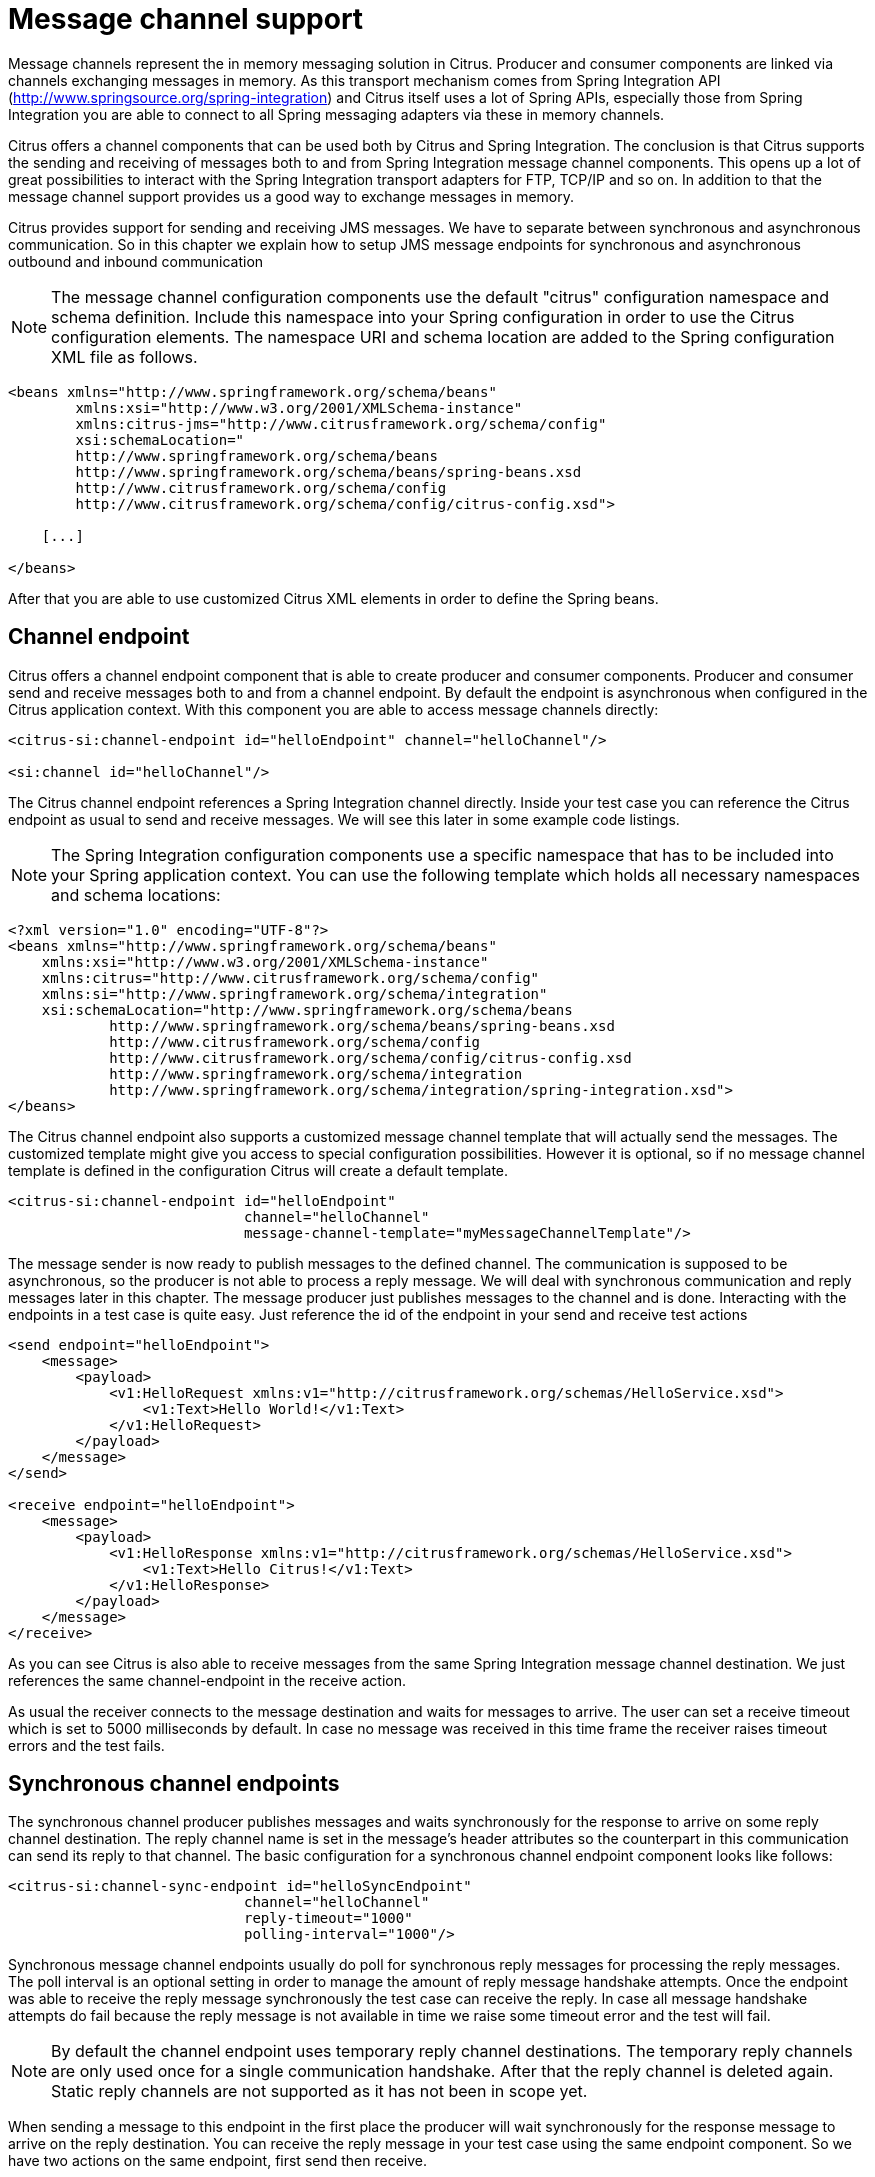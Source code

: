 [[message-channels]]
= Message channel support

Message channels represent the in memory messaging solution in Citrus. Producer and consumer components are linked via channels exchanging messages in memory. As this transport mechanism comes from Spring Integration API (http://www.springsource.org/spring-integration[http://www.springsource.org/spring-integration]) and Citrus itself uses a lot of Spring APIs, especially those from Spring Integration you are able to connect to all Spring messaging adapters via these in memory channels.

Citrus offers a channel components that can be used both by Citrus and Spring Integration. The conclusion is that Citrus supports the sending and receiving of messages both to and from Spring Integration message channel components. This opens up a lot of great possibilities to interact with the Spring Integration transport adapters for FTP, TCP/IP and so on. In addition to that the message channel support provides us a good way to exchange messages in memory.

Citrus provides support for sending and receiving JMS messages. We have to separate between synchronous and asynchronous communication. So in this chapter we explain how to setup JMS message endpoints for synchronous and asynchronous outbound and inbound communication

NOTE: The message channel configuration components use the default "citrus" configuration namespace and schema definition. Include this namespace into your Spring configuration in order to use the Citrus configuration elements. The namespace URI and schema location are added to the Spring configuration XML file as follows.

[source,xml]
----
<beans xmlns="http://www.springframework.org/schema/beans"
        xmlns:xsi="http://www.w3.org/2001/XMLSchema-instance"
        xmlns:citrus-jms="http://www.citrusframework.org/schema/config"
        xsi:schemaLocation="
        http://www.springframework.org/schema/beans
        http://www.springframework.org/schema/beans/spring-beans.xsd
        http://www.citrusframework.org/schema/config
        http://www.citrusframework.org/schema/config/citrus-config.xsd">

    [...]

</beans>
----

After that you are able to use customized Citrus XML elements in order to define the Spring beans.

[[channel-endpoint]]
== Channel endpoint

Citrus offers a channel endpoint component that is able to create producer and consumer components. Producer and consumer send and receive messages both to and from a channel endpoint. By default the endpoint is asynchronous when configured in the Citrus application context. With this component you are able to access message channels directly:

[source,xml]
----
<citrus-si:channel-endpoint id="helloEndpoint" channel="helloChannel"/>

<si:channel id="helloChannel"/>
----

The Citrus channel endpoint references a Spring Integration channel directly. Inside your test case you can reference the Citrus endpoint as usual to send and receive messages. We will see this later in some example code listings.

NOTE: The Spring Integration configuration components use a specific namespace that has to be included into your Spring application context. You can use the following template which holds all necessary namespaces and schema locations:

[source,xml]
----
<?xml version="1.0" encoding="UTF-8"?>
<beans xmlns="http://www.springframework.org/schema/beans"
    xmlns:xsi="http://www.w3.org/2001/XMLSchema-instance"
    xmlns:citrus="http://www.citrusframework.org/schema/config"
    xmlns:si="http://www.springframework.org/schema/integration"
    xsi:schemaLocation="http://www.springframework.org/schema/beans
            http://www.springframework.org/schema/beans/spring-beans.xsd
            http://www.citrusframework.org/schema/config
            http://www.citrusframework.org/schema/config/citrus-config.xsd
            http://www.springframework.org/schema/integration
            http://www.springframework.org/schema/integration/spring-integration.xsd">
</beans>
----

The Citrus channel endpoint also supports a customized message channel template that will actually send the messages. The customized template might give you access to special configuration possibilities. However it is optional, so if no message channel template is defined in the configuration Citrus will create a default template.

[source,xml]
----
<citrus-si:channel-endpoint id="helloEndpoint"
                            channel="helloChannel"
                            message-channel-template="myMessageChannelTemplate"/>
----

The message sender is now ready to publish messages to the defined channel. The communication is supposed to be asynchronous, so the producer is not able to process a reply message. We will deal with synchronous communication and reply messages later in this chapter. The message producer just publishes messages to the channel and is done. Interacting with the endpoints in a test case is quite easy. Just reference the id of the endpoint in your send and receive test actions

[source,xml]
----
<send endpoint="helloEndpoint">
    <message>
        <payload>
            <v1:HelloRequest xmlns:v1="http://citrusframework.org/schemas/HelloService.xsd">
                <v1:Text>Hello World!</v1:Text>
            </v1:HelloRequest>
        </payload>
    </message>
</send>

<receive endpoint="helloEndpoint">
    <message>
        <payload>
            <v1:HelloResponse xmlns:v1="http://citrusframework.org/schemas/HelloService.xsd">
                <v1:Text>Hello Citrus!</v1:Text>
            </v1:HelloResponse>
        </payload>
    </message>
</receive>
----

As you can see Citrus is also able to receive messages from the same Spring Integration message channel destination. We just references the same channel-endpoint in the receive action.

As usual the receiver connects to the message destination and waits for messages to arrive. The user can set a receive timeout which is set to 5000 milliseconds by default. In case no message was received in this time frame the receiver raises timeout errors and the test fails.

[[synchronous-channel-endpoints]]
== Synchronous channel endpoints

The synchronous channel producer publishes messages and waits synchronously for the response to arrive on some reply channel destination. The reply channel name is set in the message's header attributes so the counterpart in this communication can send its reply to that channel. The basic configuration for a synchronous channel endpoint component looks like follows:

[source,xml]
----
<citrus-si:channel-sync-endpoint id="helloSyncEndpoint"
                            channel="helloChannel"
                            reply-timeout="1000"
                            polling-interval="1000"/>
----

Synchronous message channel endpoints usually do poll for synchronous reply messages for processing the reply messages. The poll interval is an optional setting in order to manage the amount of reply message handshake attempts. Once the endpoint was able to receive the reply message synchronously the test case can receive the reply. In case all message handshake attempts do fail because the reply message is not available in time we raise some timeout error and the test will fail.

NOTE: By default the channel endpoint uses temporary reply channel destinations. The temporary reply channels are only used once for a single communication handshake. After that the reply channel is deleted again. Static reply channels are not supported as it has not been in scope yet.

When sending a message to this endpoint in the first place the producer will wait synchronously for the response message to arrive on the reply destination. You can receive the reply message in your test case using the same endpoint component. So we have two actions on the same endpoint, first send then receive.

[source,xml]
----
<send endpoint="helloSyncEndpoint">
    <message>
        <payload>
            <v1:HelloRequest xmlns:v1="http://citrusframework.org/schemas/HelloService.xsd">
                <v1:Text>Hello World!</v1:Text>
            </v1:HelloRequest>
        </payload>
    </message>
</send>

<receive endpoint="helloSyncEndpoint">
    <message>
        <payload>
            <v1:HelloResponse xmlns:v1="http://citrusframework.org/schemas/HelloService.xsd">
                <v1:Text>Hello Citrus!</v1:Text>
            </v1:HelloResponse>
        </payload>
    </message>
</receive>
----

In the last section we saw that synchronous communication is based on reply messages on temporary reply channels. We saw that Citrus is able to publish messages to channels and wait for reply messages to arrive on temporary reply channels. This section deals with the same synchronous communication over reply messages, but now Citrus has to send dynamic reply messages to temporary channels.

The scenario we are talking about is that Citrus receives a message and we need to reply to a temporary reply channel that is stored in the message header attributes. We handle this synchronous communication with the same synchronous channel endpoint component. When initiating the communication by receiving a message from a synchronous channel endpoint you are able to send a synchronous response back. Again just use the same endpoint reference in your test case. The handling of temporary reply destinations is done automatically behind the scenes. So we have again two actions in our test case, but this time first receive then send.

[source,xml]
----
<receive endpoint="helloSyncEndpoint">
    <message>
        <payload>
            <v1:HelloRequest xmlns:v1="http://citrusframework.org/schemas/HelloService.xsd">
                <v1:Text>Hello World!</v1:Text>
            </v1:HelloRequest>
        </payload>
    </message>
</receive>

<send endpoint="helloSyncEndpoint">
    <message>
        <payload>
            <v1:HelloResponse xmlns:v1="http://citrusframework.org/schemas/HelloService.xsd">
                <v1:Text>Hello Citrus!</v1:Text>
            </v1:HelloResponse>
        </payload>
    </message>
</send>
----

The synchronous message channel endpoint will handle all reply channel destinations and provide those behind the scenes.

[[message-channel-selector]]
== Message selectors on channels

Unfortunately Spring Integration message channels do not support message selectors on header values as described in link:#message-selectors[message-selector]. With Citrus version 1.2 we found a way to also add message selector support on message channels. We had to introduce a special queue message channel implementation. So first of all we use this new message channel implementation in our configuration.

[source,xml]
----
<citrus-si:channel id="orderChannel" capacity="5"/>
----

The Citrus message channel implementation extends the queue channel implementation from Spring Integration. So we can add a capacity attribute for this channel. That's it! Now we use the message channel that supports message selection. In our test we define message selectors on header values as described in link:#message-selectors[message-selector]and you will see that it works.

In addition to that we have implemented other message filter possibilities on message channels that we discuss in the next sections.

[[payload-matching-message-selector]]
== Payload matching Message Selector

You can select messages based on the payload content. Either you define the expected payload as an exact match in the selector or you make use of Citrus validation matchers which is more adequate in most scenarios:

Let's have a look at a simple example in order to demonstrate the payload selection. We have two different plain text messages on a message channel waiting to be picked up by a consumer.

[source,xml]
----
Hello, welcome!
----

[source,xml]
----
GoodBye, see you next time!
----

We would like to pick up the message starting with *GoodBye* in our test case. The other should be left on the message channel as we are not interested in it right now. We can define a payload matching selector in the receive action like this:

[source,xml]
----
<receive endpoint="orderChannelEndpoint">
    <selector>
        <element name="payload" value="@startsWith(GoodBye)@"/>
    </selector>
    <message>
        <payload>GoodBye, see you next time!</payload>
    </message>
</receive>
----

The Citrus receiver picks up the *GoodBye* from the channel selected via the payload matching expression defined in the selector element. Of course you can also combine message header selectors and payload matching selectors as shown in this example below where a message header *sequenceId* is added to the selection logic.

[source,xml]
----
<selector>
    <element name="payload" value="@startsWith(GoodBye)@"/>
    <element name="sequenceId" value="1234"/>
</selector>
----

[[root-qname-message-selector]]
== Root QName Message Selector

As a special payload matching selector you can use the XML root QName of your message as selection criteria when dealing with XML message content. Let's see how this works in a small example:

We have two different XML messages on a message channel waiting to be picked up by a consumer.

[source,xml]
----
<HelloMessage xmlns="http://citrusframework.org/schema">Hello Citrus</HelloMessage>
<GoodbyeMessage xmlns="http://citrusframework.org/schema">Goodbye Citrus</GoodbyeMessage>
----

We would like to pick up the *GoodbyeMessage* in our test case. The *HelloMessage* should be left on the message channel as we are not interested in it right now. We can define a root qname message selector in the receive action like this:

[source,xml]
----
<receive endpoint="orderChannelEndpoint">
    <selector>
        <element name="root-qname" value="GoodbyeMessage"/>
    </selector>
    <message>
        <payload>
            <GoodbyeMessage xmlns="http://citrusframework.org/schema">Goodbye Citrus</GoodbyeMessage>
        </payload>
    </message>
</receive>
----

The Citrus receiver picks up the *GoodbyeMessage* from the channel selected via the root qname of the XML message payload. Of course you can also combine message header selectors and root qname selectors as shown in this example below where a message header *sequenceId* is added to the selection logic.

[source,xml]
----
<selector>
    <element name="root-qname" value="GoodbyeMessage"/>
    <element name="sequenceId" value="1234"/>
</selector>
----

As we deal with XML qname values, we can also use namespaces in our selector root qname selection.

[source,xml]
----
<selector>
    <element name="root-qname" value="{http://citrusframework.org/schema}GoodbyeMessage"/>
</selector>
----

[[xpath-message-selector]]
== Xpath Message Selector

It is also possible to evaluate some XPath expression on the message payload in order to select a message from a message channel. The XPath expression outcome must match an expected value and only then the message is consumed form the channel.

The syntax for the XPath expression is to be defined as the element name like this:

[source,xml]
----
<selector>
    <element name="xpath://Order/status" value="pending"/>
</selector>
----

The message selector looks for order messages with *status="pending"* in the message payload. This means that following messages would get accepted/declined by the message selector.

[source,xml]
----
<Order><status>pending</status></Order> = ACCEPTED
<Order><status>finished</status></Order> = NOT ACCEPTED
----

Of course you can also use XML namespaces in your XPath expressions when selecting messages from channels.

[source,xml]
----
<selector>
    <element name="xpath://ns1:Order/ns1:status" value="pending"/>
</selector>
----

Namespace prefixes must match the incoming message - otherwise the XPath expression will not work as expected. In our example the message should look like this:

[source,xml]
----
<ns1:Order xmlns:ns1="http://citrus.org/schema"><ns1:status>pending</ns1:status></ns1:Order>
----

Knowing the correct XML namespace prefix is not always easy. If you are not sure which namespace prefix to choose Citrus ships with a dynamic namespace replacement for XPath expressions. The XPath expression looks like this and is most flexible:

[source,xml]
----
<selector>
    <element name="xpath://{http://citrus.org/schema}:Order/{http://citrus.org/schema}:status"
                value="pending"/>
</selector>
----

This will match all incoming messages regardless the XML namespace prefix that is used.

[[json-path-message-selector]]
== JsonPath Message Selector

It is also possible to evaluate some JsonPath expression on the message payload in order to select a message from a message channel. The JsonPath expression outcome must match an expected value and only then the message is consumed form the channel.

The syntax for the JsonPath expression is to be defined as the element name like this:

[source,xml]
----
<selector>
    <element name="jsonPath:$.order.status" value="pending"/>
</selector>
----

The message selector looks for order messages with *status="pending"* in the message payload. This means that following messages would get accepted/declined by the message selector.

[source,xml]
----
{ "order": "status": "pending" } = ACCEPTED
{ "order": "status": "finished" } = NOT ACCEPTED
----
